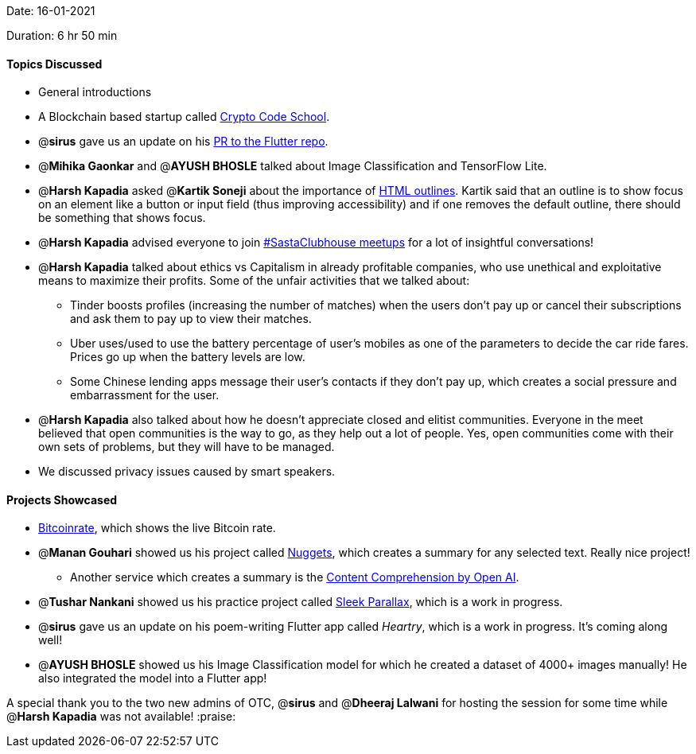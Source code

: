 Date: 16-01-2021

Duration: 6 hr 50 min

==== Topics Discussed

* General introductions
* A Blockchain based startup called https://cryptocodeschool.in[Crypto Code School].
* @*sirus* gave us an update on his https://github.com/flutter/flutter/pull/73205[PR to the Flutter repo].
* @*Mihika Gaonkar* and @*AYUSH BHOSLE* talked about Image Classification and TensorFlow Lite.
* @*Harsh Kapadia* asked @*Kartik Soneji* about the importance of https://www.w3schools.com/cssref/pr_outline.asp[HTML outlines]. Kartik said that an outline is to show focus on an element like a button or input field (thus improving accessibility) and if one removes the default outline, there should be something that shows focus.
* @*Harsh Kapadia* advised everyone to join https://twitter.com/BehereBaba/status/1349788507955294208[#SastaClubhouse meetups] for a lot of insightful conversations!
* @*Harsh Kapadia* talked about ethics vs Capitalism in already profitable companies, who use unethical and exploitative means to maximize their profits. Some of the unfair activities that we talked about:
 ** Tinder boosts profiles (increasing the number of matches) when the users don't pay up or cancel their subscriptions and ask them to pay up to view their matches.
 ** Uber uses/used to use the battery percentage of user's mobiles as one of the parameters to decide the car ride fares. Prices go up when the battery levels are low.
 ** Some Chinese lending apps message their user's contacts if they don't pay up, which creates a social pressure and embarrassment for the user.
* @*Harsh Kapadia* also talked about how he doesn't appreciate closed and elitist communities. Everyone in the meet believed that open communities is the way to go, as they help out a lot of people. Yes, open communities come with their own sets of problems, but they will have to be managed.
* We discussed privacy issues caused by smart speakers.



==== Projects Showcased

* https://bitcoinrate.netlify.app[Bitcoinrate], which shows the live Bitcoin rate.
* @*Manan Gouhari* showed us his project called https://nuggets.vercel.app/[Nuggets], which creates a summary for any selected text. Really nice project!
 ** Another service which creates a summary is the https://beta.openai.com/?app=content-consumption[Content Comprehension by Open AI].
* @*Tushar Nankani* showed us his practice project called https://tusharnankani.github.io/sleek-parallax-effects[Sleek Parallax], which is a work in progress.
* @*sirus* gave us an update on his poem-writing Flutter app called _Heartry_, which is a work in progress. It's coming along well!
* @*AYUSH BHOSLE* showed us his Image Classification model for which he created a dataset of 4000+ images manually! He also integrated the model into a Flutter app!



A special thank you to the two new admins of OTC, @*sirus* and @*Dheeraj Lalwani* for hosting the session for some time while @*Harsh Kapadia* was not available! :praise:
